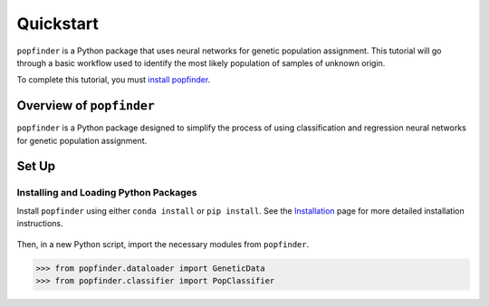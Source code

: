 Quickstart
==========
``popfinder`` is a Python package that uses neural networks for genetic population assignment. This tutorial will go through a basic workflow used to identify the most likely population of samples of unknown origin.
	
To complete this tutorial, you must `install popfinder`_.

	.. _install popfinder: https://popfinder.readthedocs.io/en/latest/install.html

Overview of ``popfinder``
-----------------------
``popfinder`` is a Python package designed to simplify the process of using classification and regression neural networks for genetic population assignment.

Set Up
------

Installing and Loading Python Packages
^^^^^^^^^^^^^^^^^^^^^^^^^^^^^^^^^^^^^^
Install ``popfinder`` using either ``conda install`` or ``pip install``. See the `Installation`_ page for more detailed installation instructions.

    .. _Installation: https://popfinder.readthedocs.io/en/latest/install.html

Then, in a new Python script, import the necessary modules from ``popfinder``.

.. code-block:: pycon

    >>> from popfinder.dataloader import GeneticData
    >>> from popfinder.classifier import PopClassifier